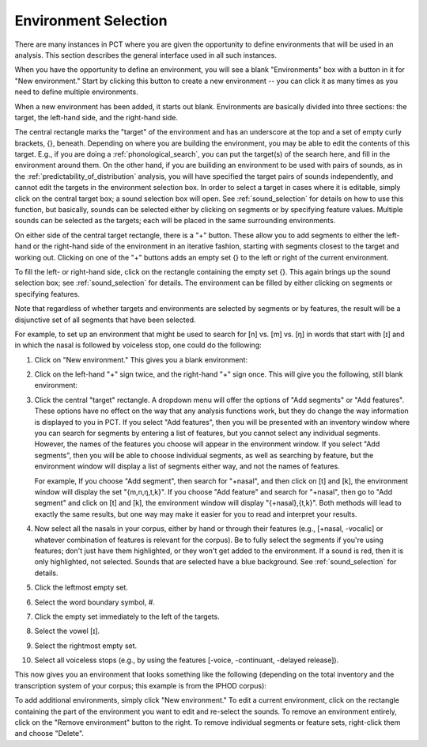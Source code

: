 .. _environment_selection:

**********************
Environment Selection
**********************

There are many instances in PCT where you are given the opportunity to
define environments that will be used in an analysis. This section
describes the general interface used in all such instances.

When you have the opportunity to define an environment, you will see a
blank "Environments" box with a button in it for "New environment."
Start by clicking this button to create a new environment -- you can
click it as many times as you need to define multiple environments.

When a new environment has been added, it starts out blank. Environments
are basically divided into three sections: the target, the left-hand side,
and the right-hand side.

The central rectangle marks the "target" of the environment and has an
underscore at the top and a set of empty curly brackets, {}, beneath.
Depending on where you are building the environment, you may be able to
edit the contents of this target. E.g., if you are doing a
:ref:`phonological_search`, you can put the target(s) of the search
here, and fill in the environment around them. On the other hand, if
you are builiding an environment to be used with pairs of sounds, as in
the :ref:`predictability_of_distribution` analysis, you will have specified
the target pairs of sounds independently, and cannot edit the targets in the
environment selection box. In order to select a target in cases where it
is editable, simply click on the central target box; a sound selection box
will open. See :ref:`sound_selection` for details on how to use this
function, but basically, sounds can be selected either by clicking on
segments or by specifying feature values. Multiple sounds can be selected
as the targets; each will be placed in the same surrounding environments.

On either side of the central target rectangle, there is a "+" button.
These allow you to add segments to either the left-hand or the right-hand
side of the environment in an iterative fashion, starting with segments
closest to the target and working out. Clicking on one of the "+" buttons
adds an empty set {} to the left or right of the current environment.

To fill the left- or right-hand side, click on the rectangle containing
the empty set {}. This again brings up the sound selection box; see
:ref:`sound_selection` for details. The environment can be filled by
either clicking on segments or specifying features.

Note that regardless of whether targets and environments are selected
by segments or by features, the result will be a disjunctive set of
all segments that have been selected.

For example, to set up an environment that might be used to search for
[n] vs. [m] vs. [ŋ] in words that start with [ɪ] and in which the nasal
is followed by voiceless stop, one could do the following:

1. Click on "New environment." This gives you a blank environment:

.. image:: static/environment1.png
   :width: 90%
   :align: center

2. Click on the left-hand "+" sign twice, and the right-hand "+" sign once. This will give you the following, still blank environment:

.. image:: static/environment2.png
   :width: 90%
   :align: center


3. Click the central "target" rectangle. A dropdown menu will offer the options of "Add segments" or "Add features". These options have no effect on the way that any analysis functions work, but they do change the way information is displayed to you in PCT. If you select "Add features", then you will be presented with an inventory window where you can search for segments by entering a list of features, but you cannot select any individual segments. However, the names of the features you choose will appear in the environment window. If you select "Add segments", then you will be able to choose individual segments, as well as searching by feature, but the environment window will display a list of segments either way, and not the names of features.

   For example, If you choose "Add segment", then search for "+nasal", and then click on [t] and [k], the environment window will display the set "{m,n,ŋ,t,k}". If you choose "Add feature" and search for "+nasal", then go to "Add segment" and click on [t] and [k], the environment window will display "{+nasal},{t,k}". Both methods will lead to exactly the same results, but one way may make it easier for you to read and interpret your results.
   
4. Now select all the nasals in your corpus, either by hand or through their features
   (e.g., [+nasal, -vocalic] or whatever combination of features is
   relevant for the corpus). Be to fully select the segments if
   you're using features; don't just have them highlighted, or they
   won't get added to the environment. If a sound is red, then it is only highlighted, not selected. Sounds that are selected have a blue background. See :ref:`sound_selection` for details.

5. Click the leftmost empty set.

6. Select the word boundary symbol, #.

7. Click the empty set immediately to the left of the targets.

8. Select the vowel [ɪ].

9. Select the rightmost empty set.

10. Select all voiceless stops (e.g., by using the features [-voice,
    -continuant, -delayed release]).

This now gives you an environment that looks something like the following
(depending on the total inventory and the transcription system of your
corpus; this example is from the IPHOD corpus):

.. image:: static/environment3.png
   :width: 90%
   :align: center

To add additional environments, simply click "New environment." To edit
a current environment, click on the rectangle containing the part
of the environment you want to edit and re-select the sounds. To remove
an environment entirely, click on the "Remove environment" button to the right. To remove individual segments or feature sets, right-click them and choose "Delete".

